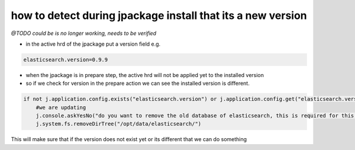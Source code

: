 

how to detect during jpackage install that its a new version
************************************************************


*@TODO could be is no longer working, needs to be verified*


* in the active hrd of the jpackage put a version field e.g.




.. code-block:: python

  elasticsearch.version=0.9.9



* when the jpackage is in prepare step, the active hrd will not be applied yet to the installed version
* so if we check for version in the prepare action we can see the installed version is different.




.. code-block:: python

  if not j.application.config.exists("elasticsearch.version") or j.application.config.get("elasticsearch.version")<>"0.9.9":
      #we are updating
      j.console.askYesNo("do you want to remove the old database of elasticsearch, this is required for this version.")
      j.system.fs.removeDirTree("/opt/data/elasticsearch/")


This will make sure that if the version does not exist yet or its different that we can do something


